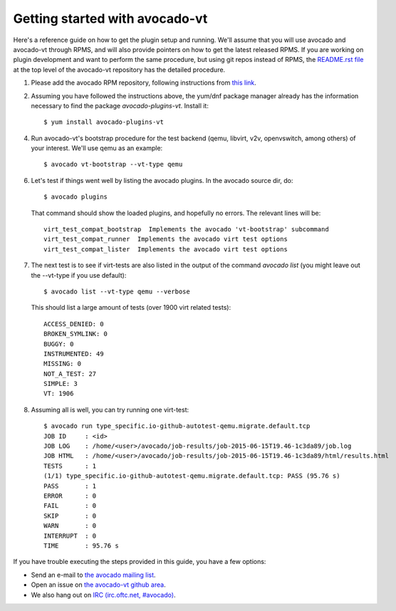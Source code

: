 ===============================
Getting started with avocado-vt
===============================

Here's a reference guide on how to get the plugin setup and running.
We'll assume that you will use avocado and avocado-vt through RPMS,
and will also provide pointers on how to get the latest released RPMS.
If you are working on plugin development and want to perform the same
procedure, but using git repos instead of RPMS, the
`README.rst file <https://github.com/avocado-framework/avocado-vt/blob/master/README.rst>`__
at the top level of the avocado-vt repository has the detailed procedure.

1. Please add the avocado RPM repository, following instructions from
   `this link <http://avocado-framework.readthedocs.org/en/latest/GetStartedGuide.html#installing-avocado>`__.

2. Assuming you have followed the instructions above, the yum/dnf package
   manager already has the information necessary to find the package
   `avocado-plugins-vt`. Install it::

    $ yum install avocado-plugins-vt

4. Run avocado-vt's bootstrap procedure for the test backend (qemu, libvirt,
   v2v, openvswitch, among others) of your interest. We'll use qemu as an example::

    $ avocado vt-bootstrap --vt-type qemu

6. Let's test if things went well by listing the avocado plugins. In the avocado source dir, do::

    $ avocado plugins

   That command should show the loaded plugins, and hopefully no errors. The relevant lines will be::

    virt_test_compat_bootstrap  Implements the avocado 'vt-bootstrap' subcommand
    virt_test_compat_runner  Implements the avocado virt test options
    virt_test_compat_lister  Implements the avocado virt test options

7. The next test is to see if virt-tests are also listed in the output of the
   command `avocado list` (you might leave out the --vt-type if you use default)::

    $ avocado list --vt-type qemu --verbose

   This should list a large amount of tests (over 1900 virt related tests)::

    ACCESS_DENIED: 0
    BROKEN_SYMLINK: 0
    BUGGY: 0
    INSTRUMENTED: 49
    MISSING: 0
    NOT_A_TEST: 27
    SIMPLE: 3
    VT: 1906

8. Assuming all is well, you can try running one virt-test::

    $ avocado run type_specific.io-github-autotest-qemu.migrate.default.tcp
    JOB ID     : <id>
    JOB LOG    : /home/<user>/avocado/job-results/job-2015-06-15T19.46-1c3da89/job.log
    JOB HTML   : /home/<user>/avocado/job-results/job-2015-06-15T19.46-1c3da89/html/results.html
    TESTS      : 1
    (1/1) type_specific.io-github-autotest-qemu.migrate.default.tcp: PASS (95.76 s)
    PASS       : 1
    ERROR      : 0
    FAIL       : 0
    SKIP       : 0
    WARN       : 0
    INTERRUPT  : 0
    TIME       : 95.76 s

If you have trouble executing the steps provided in this guide, you have a few
options:

* Send an e-mail to `the avocado mailing list <https://www.redhat.com/mailman/listinfo/avocado-devel>`__.
* Open an issue on `the avocado-vt github area <https://github.com/avocado-framework/avocado-vt/issues/new>`__.
* We also hang out on `IRC (irc.oftc.net, #avocado) <irc://irc.oftc.net/#avocado>`__.
